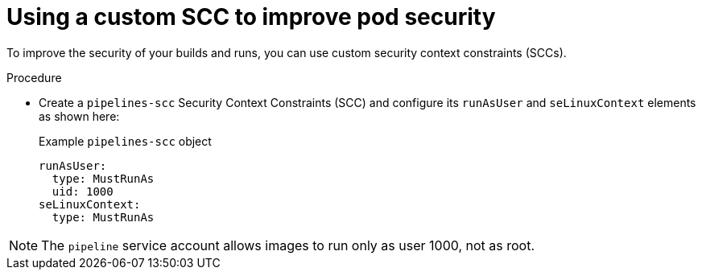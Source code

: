 // Module included in the following assemblies:
//
// * cicd/pipelines/running-workloads-and-buildah-as-user-namespaces-on-openshift-pipelines.adoc
:_content-type: PROCEDURE

[id="op-using-custom-scc-to-improve-prod-security_{context}"]
= Using a custom SCC to improve pod security

To improve the security of your builds and runs, you can use custom security context constraints (SCCs).

.Procedure

* Create a `pipelines-scc` Security Context Constraints (SCC) and configure its `runAsUser` and `seLinuxContext` elements as shown here:
+
.Example `pipelines-scc` object
[source,yaml,subs="attributes+"]
----
runAsUser:
  type: MustRunAs
  uid: 1000
seLinuxContext:
  type: MustRunAs
----

[NOTE]
====
The `pipeline` service account allows images to run only as user 1000, not as root.
====
